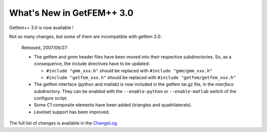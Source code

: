******************************
  What's New in GetFEM++ 3.0
******************************

Getfem++ 3.0 is now available !

Not so many changes, but some of them are incompatible with getfem 
2.0:

   Released, 2007/06/27:

   * The getfem and gmm header files have been moved into their
     respective subdirectories. So, as a consequence, the include
     directives have to be updated:

     * ``#include "gmm_xxx.h"`` should be replaced with
       ``#include "gmm/gmm_xxx.h"`` 

     * ``#include "getfem_xxx.h"`` should be replaced with
       ``#include "getfem/getfem_xxx.h"``

   * The getfem interface (python and matlab) is now included in the
     getfem tar.gz file, in the `interface` subdirectory. They can
     be enabled with the ``--enable-python`` or ``--enable-matlab``
     switch of the configure script.

   * Some `C1` composite elements have been added (triangles and
     quadrilaterals).

   * Levelset support has been improved.

The full list of changes is available in the `ChangeLog
<http://svn.gna.org/viewcvs/getfem/trunk/getfem%2B%2B/ChangeLog?rev=2640&view=auto>`_.

